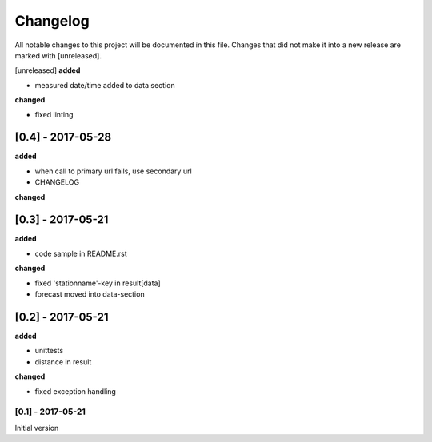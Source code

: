 Changelog
=========
All notable changes to this project will be documented in this file.
Changes that did not make it into a new release are marked with [unreleased].

[unreleased]
**added**

- measured date/time added to data section

**changed**

- fixed linting

[0.4] - 2017-05-28
""""""""""""""""""
**added**

- when call to primary url fails, use secondary url
- CHANGELOG

**changed**



[0.3] - 2017-05-21
""""""""""""""""""
**added**

- code sample in README.rst

**changed**

- fixed 'stationname'-key in result[data]
- forecast moved into data-section


[0.2] - 2017-05-21
""""""""""""""""""
**added**

- unittests
- distance in result

**changed**

- fixed exception handling


[0.1] - 2017-05-21
******************
Initial version
